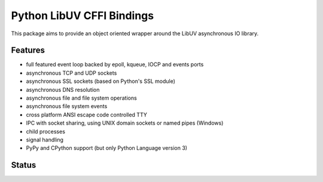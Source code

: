 Python LibUV CFFI Bindings
==========================
This package aims to provide an object oriented wrapper around the LibUV
asynchronous IO library.

Features
--------
- full featured event loop backed by epoll, kqueue, IOCP and events ports
- asynchronous TCP and UDP sockets
- asynchronous SSL sockets (based on Python's SSL module)
- asynchronous DNS resolution
- asynchronous file and file system operations
- asynchronous file system events
- cross platform ANSI escape code controlled TTY
- IPC with socket sharing, using UNIX domain sockets or named pipes (Windows)
- child processes
- signal handling
- PyPy and CPython support (but only Python Language version 3)

Status
------
.. image:: https://travis-ci.org/koehlma/uv.svg?branch=master
    :target: https://travis-ci.org/koehlma/uv

.. image:: https://ci.appveyor.com/api/projects/status/jpa8jt5o9m7ow8ep/branch/master?svg=true
    :target: https://ci.appveyor.com/project/koehlma/uv

